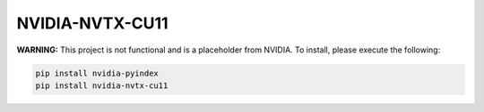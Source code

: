 NVIDIA-NVTX-CU11
================

**WARNING:** This project is not functional and is a placeholder from NVIDIA.
To install, please execute the following:

.. code-block:: bash

    pip install nvidia-pyindex
    pip install nvidia-nvtx-cu11
